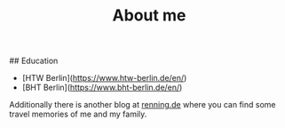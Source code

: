 #+TITLE: About me
#+DRAFT: false

## Education
- [HTW Berlin](https://www.htw-berlin.de/en/)
- [BHT Berlin](https://www.bht-berlin.de/en/)

Additionally there is another blog at [[https://www.renning.de][renning.de]] where you can find some travel memories of me and my family.
